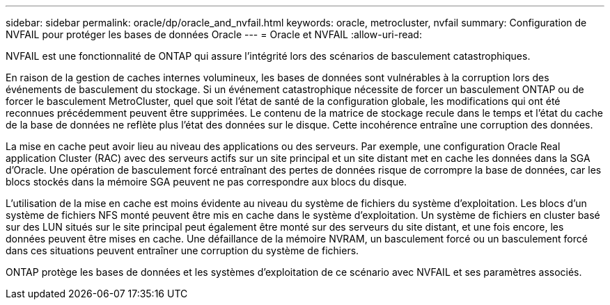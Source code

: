 ---
sidebar: sidebar 
permalink: oracle/dp/oracle_and_nvfail.html 
keywords: oracle, metrocluster, nvfail 
summary: Configuration de NVFAIL pour protéger les bases de données Oracle 
---
= Oracle et NVFAIL
:allow-uri-read: 


[role="lead"]
NVFAIL est une fonctionnalité de ONTAP qui assure l'intégrité lors des scénarios de basculement catastrophiques.

En raison de la gestion de caches internes volumineux, les bases de données sont vulnérables à la corruption lors des événements de basculement du stockage. Si un événement catastrophique nécessite de forcer un basculement ONTAP ou de forcer le basculement MetroCluster, quel que soit l'état de santé de la configuration globale, les modifications qui ont été reconnues précédemment peuvent être supprimées. Le contenu de la matrice de stockage recule dans le temps et l'état du cache de la base de données ne reflète plus l'état des données sur le disque. Cette incohérence entraîne une corruption des données.

La mise en cache peut avoir lieu au niveau des applications ou des serveurs. Par exemple, une configuration Oracle Real application Cluster (RAC) avec des serveurs actifs sur un site principal et un site distant met en cache les données dans la SGA d'Oracle. Une opération de basculement forcé entraînant des pertes de données risque de corrompre la base de données, car les blocs stockés dans la mémoire SGA peuvent ne pas correspondre aux blocs du disque.

L'utilisation de la mise en cache est moins évidente au niveau du système de fichiers du système d'exploitation. Les blocs d'un système de fichiers NFS monté peuvent être mis en cache dans le système d'exploitation. Un système de fichiers en cluster basé sur des LUN situés sur le site principal peut également être monté sur des serveurs du site distant, et une fois encore, les données peuvent être mises en cache. Une défaillance de la mémoire NVRAM, un basculement forcé ou un basculement forcé dans ces situations peuvent entraîner une corruption du système de fichiers.

ONTAP protège les bases de données et les systèmes d'exploitation de ce scénario avec NVFAIL et ses paramètres associés.
